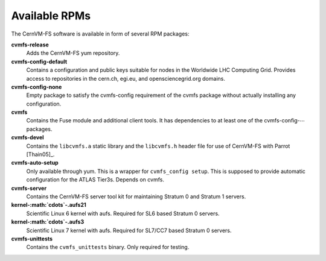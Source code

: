 .. _apx_rpms:

Available RPMs
==============

The CernVM-FS software is available in form of several RPM packages:

**cvmfs-release**
    Adds the CernVM-FS yum repository.

**cvmfs-config-default**
    Contains a configuration and public keys suitable for nodes in the
    Worldwide LHC Computing Grid. Provides access to repositories in the
    cern.ch, egi.eu, and opensciencegrid.org domains.

**cvmfs-config-none**
    Empty package to satisfy the cvmfs-config requirement of the cvmfs
    package without actually installing any configuration.

**cvmfs**
    Contains the Fuse module and additional client tools. It has
    dependencies to at least one of the cvmfs-config-\ :math:`\cdots`
    packages.

**cvmfs-devel**
    Contains the ``libcvmfs.a`` static library and the ``libcvmfs.h``
    header file for use of CernVM-FS with Parrot [Thain05]_.

**cvmfs-auto-setup**
    Only available through yum. This is a wrapper for
    ``cvmfs_config setup``. This is supposed to provide automatic
    configuration for the ATLAS Tier3s. Depends on cvmfs.

**cvmfs-server**
    Contains the CernVM-FS server tool kit for maintaining Stratum 0 and
    Stratum 1 servers.

**kernel-\ :math:`\cdots`-.aufs21**
    Scientific Linux 6 kernel with aufs. Required for SL6 based
    Stratum 0 servers.

**kernel-\ :math:`\cdots`-.aufs3**
    Scientific Linux 7 kernel with aufs. Required for SL7/CC7 based
    Stratum 0 servers.

**cvmfs-unittests**
    Contains the ``cvmfs_unittests`` binary. Only required for testing.
